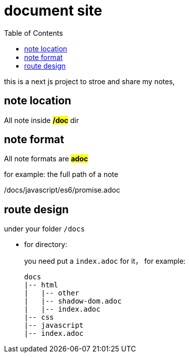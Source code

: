 = document site
:example-caption!:
:toc: right

this is a next js project to stroe and share my notes,

== note location
All note inside *#/doc#* dir

== note format
All note formats are *#adoc#*

.for example: the full path of a note
====
/docs/javascript/es6/promise.adoc
====

== route design
under your folder `/docs`

* for directory:
+
you need put a `index.adoc` for it， for example:
+
----
docs
|-- html
|   |-- other
|   |-- shadow-dom.adoc
|   |-- index.adoc
|-- css
|-- javascript
|-- index.adoc
----
